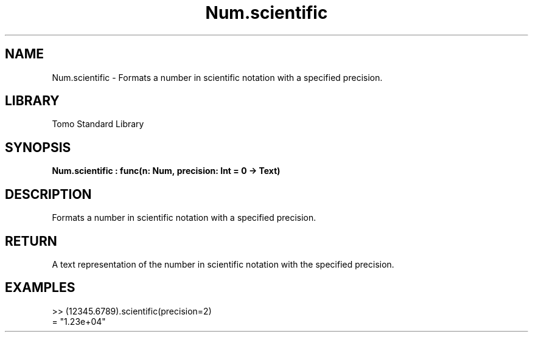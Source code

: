 '\" t
.\" Copyright (c) 2025 Bruce Hill
.\" All rights reserved.
.\"
.TH Num.scientific 3 2025-04-19T14:48:15.713586 "Tomo man-pages"
.SH NAME
Num.scientific \- Formats a number in scientific notation with a specified precision.

.SH LIBRARY
Tomo Standard Library
.SH SYNOPSIS
.nf
.BI Num.scientific\ :\ func(n:\ Num,\ precision:\ Int\ =\ 0\ ->\ Text)
.fi

.SH DESCRIPTION
Formats a number in scientific notation with a specified precision.


.TS
allbox;
lb lb lbx lb
l l l l.
Name	Type	Description	Default
n	Num	The number to be formatted. 	-
precision	Int	The number of decimal places. Default is `0`. 	0
.TE
.SH RETURN
A text representation of the number in scientific notation with the specified precision.

.SH EXAMPLES
.EX
>> (12345.6789).scientific(precision=2)
= "1.23e+04"
.EE
